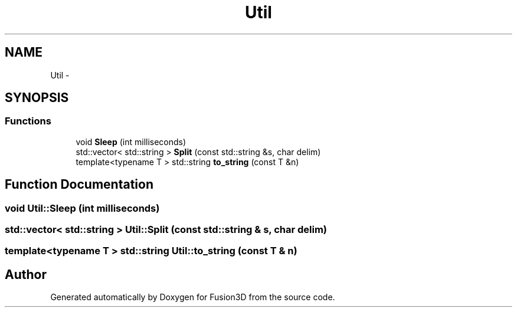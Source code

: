 .TH "Util" 3 "Tue Nov 24 2015" "Version 0.0.0.1" "Fusion3D" \" -*- nroff -*-
.ad l
.nh
.SH NAME
Util \- 
.SH SYNOPSIS
.br
.PP
.SS "Functions"

.in +1c
.ti -1c
.RI "void \fBSleep\fP (int milliseconds)"
.br
.ti -1c
.RI "std::vector< std::string > \fBSplit\fP (const std::string &s, char delim)"
.br
.ti -1c
.RI "template<typename T > std::string \fBto_string\fP (const T &n)"
.br
.in -1c
.SH "Function Documentation"
.PP 
.SS "void Util::Sleep (int milliseconds)"

.SS "std::vector< std::string > Util::Split (const std::string & s, char delim)"

.SS "template<typename T > std::string Util::to_string (const T & n)"

.SH "Author"
.PP 
Generated automatically by Doxygen for Fusion3D from the source code\&.
